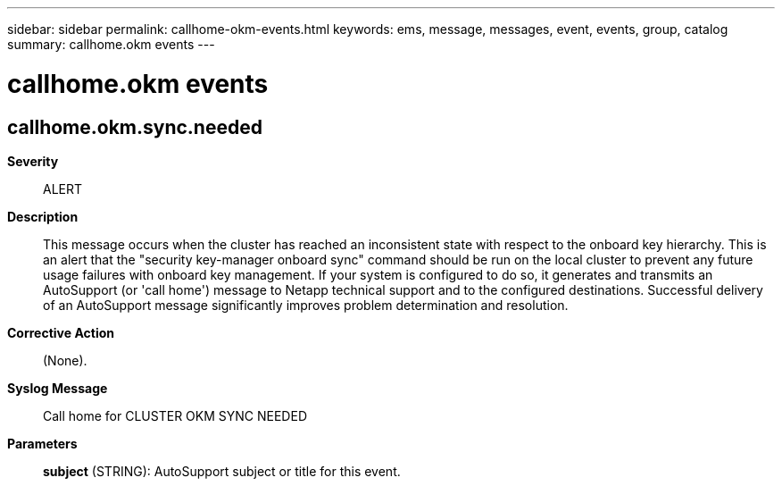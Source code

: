 ---
sidebar: sidebar
permalink: callhome-okm-events.html
keywords: ems, message, messages, event, events, group, catalog
summary: callhome.okm events
---

= callhome.okm events
:toclevels: 1
:hardbreaks:
:nofooter:
:icons: font
:linkattrs:
:imagesdir: ./media/

== callhome.okm.sync.needed
*Severity*::
ALERT
*Description*::
This message occurs when the cluster has reached an inconsistent state with respect to the onboard key hierarchy. This is an alert that the "security key-manager onboard sync" command should be run on the local cluster to prevent any future usage failures with onboard key management. If your system is configured to do so, it generates and transmits an AutoSupport (or 'call home') message to Netapp technical support and to the configured destinations. Successful delivery of an AutoSupport message significantly improves problem determination and resolution.
*Corrective Action*::
(None).
*Syslog Message*::
Call home for CLUSTER OKM SYNC NEEDED
*Parameters*::
*subject* (STRING): AutoSupport subject or title for this event.
